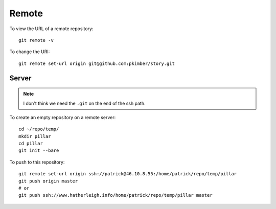 Remote
******

To view the URL of a remote repository::

  git remote -v

To change the URI::

  git remote set-url origin git@github.com:pkimber/story.git

Server
======

.. note:: I don't think we need the ``.git`` on the end of the ssh path.

To create an empty repository on a remote server::

  cd ~/repo/temp/
  mkdir pillar
  cd pillar
  git init --bare

To push to this repository::

  git remote set-url origin ssh://patrick@46.10.8.55:/home/patrick/repo/temp/pillar
  git push origin master
  # or
  git push ssh://www.hatherleigh.info/home/patrick/repo/temp/pillar master

